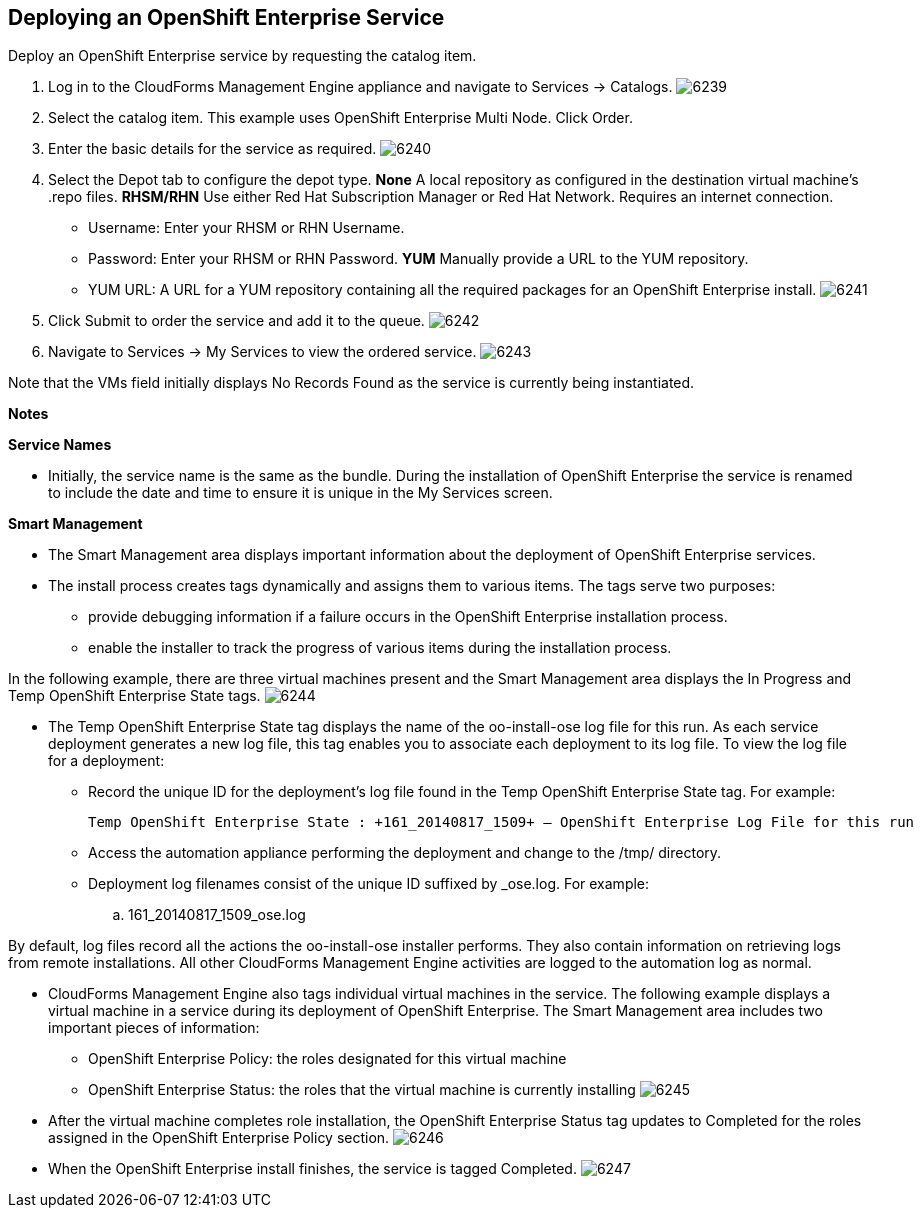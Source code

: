 [[deploying_openshift_enterprise_service]]

== Deploying an OpenShift Enterprise Service

Deploy an OpenShift Enterprise service by requesting the catalog item.

. Log in to the CloudForms Management Engine appliance and navigate to +Services → Catalogs+.
image:6239.png[]
. Select the catalog item. This example uses +OpenShift Enterprise Multi Node+. Click +Order+.
. Enter the basic details for the service as required.
image:6240.png[]
. Select the +Depot+ tab to configure the depot type.
*None*
A local repository as configured in the destination virtual machine’s +.repo+ files.
*RHSM/RHN*
Use either Red Hat Subscription Manager or Red Hat Network. Requires an internet connection.
* Username: Enter your RHSM or RHN Username.
* Password: Enter your RHSM or RHN Password.
*YUM*
Manually provide a URL to the YUM repository.
* YUM URL: A URL for a YUM repository containing all the required packages for an OpenShift Enterprise install.
image:6241.png[]
. Click +Submit+ to order the service and add it to the queue.
image:6242.png[]
. Navigate to +Services → My Services+ to view the ordered service.
image:6243.png[]

Note that the +VMs+ field initially displays +No Records Found+ as the service is currently being instantiated.

*Notes*
		
*Service Names*

* Initially, the service name is the same as the bundle. During the installation of OpenShift Enterprise the service is renamed to include the date and time to ensure it is unique in the +My Services+ screen.

*Smart Management*

* The +Smart Management+ area displays important information about the deployment of OpenShift Enterprise services.

* The install process creates tags dynamically and assigns them to various items. The tags serve two purposes:
** provide debugging information if a failure occurs in the OpenShift Enterprise installation process.
** enable the installer to track the progress of various items during the installation process.

In the following example, there are three virtual machines present and the +Smart Management+ area displays the +In Progress+ and +Temp OpenShift Enterprise State+ tags. 
image:6244.png[]

* The +Temp OpenShift Enterprise State+ tag displays the name of the +oo-install-ose+ log file for this run.
As each service deployment generates a new log file, this tag enables you to associate each deployment to its log file.
To view the log file for a deployment:
** Record the unique ID for the deployment's log file found in the +Temp OpenShift Enterprise State+ tag. For example:
+
----
Temp OpenShift Enterprise State : +161_20140817_1509+ – OpenShift Enterprise Log File for this run
----
+
** Access the automation appliance performing the deployment and change to the +/tmp/+ directory.
** Deployment log filenames consist of the unique ID suffixed by +_ose.log+. For example: 
.. +161_20140817_1509_ose.log+

By default, log files record all the actions the +oo-install-ose+ installer performs. They also contain information on retrieving logs from remote installations.
All other CloudForms Management Engine activities are logged to the automation log as normal.

* CloudForms Management Engine also tags individual virtual machines in the service. The following example displays a virtual machine in a service during its deployment of OpenShift Enterprise.
The +Smart Management+ area includes two important pieces of information:

** OpenShift Enterprise Policy: the roles designated for this virtual machine

** OpenShift Enterprise Status: the roles that the virtual machine is currently installing
image:6245.png[]

* After the virtual machine completes role installation, the +OpenShift Enterprise Status+ tag updates to +Completed+ for the roles assigned in the +OpenShift Enterprise Policy+ section. 
image:6246.png[]

* When the OpenShift Enterprise install finishes, the service is tagged +Completed+. 
image:6247.png[]

